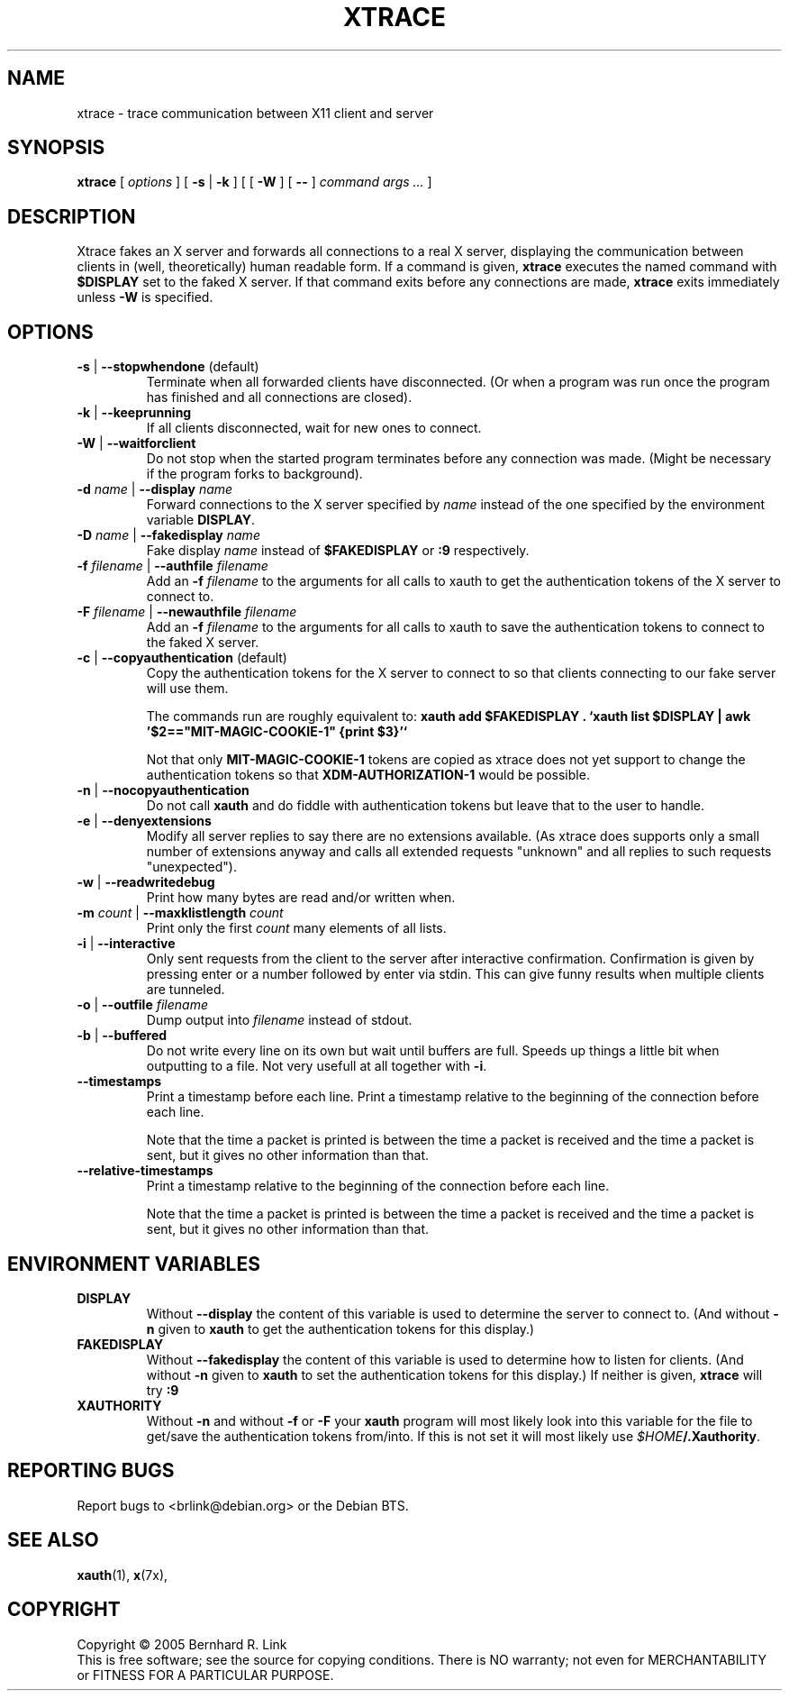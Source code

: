 .TH XTRACE 1 "16 April 2009" "xtrace" XTRACE
.SH NAME
xtrace \- trace communication between X11 client and server
.SH SYNOPSIS
.BR xtrace " [ " \fIoptions\fP " ] [ " \-s " | " \-k " ] [ [ " \-W " ] [ " -- " ] " "\fIcommand args ...\fP" " ]"
.SH DESCRIPTION
Xtrace fakes an X server and forwards all connections to
a real X server, displaying the communication between clients
in (well, theoretically) human readable form.
If a command is given,
.B xtrace
executes the named command with
.B $DISPLAY
set to the faked X server. If that command exits before any connections
are made,
.B xtrace
exits immediately unless
.B \-W
is specified.
.SH OPTIONS
.TP
.B \-s \fR|\fP \-\-stopwhendone \fR(default)\fP
Terminate when all forwarded clients have disconnected.
(Or when a program was run once the program has finished
and all connections are closed).
.TP
.B \-k \fR|\fP \-\-keeprunning
If all clients disconnected, wait for new ones to connect.
.TP
.B \-W \fR|\fP \-\-waitforclient
Do not stop when the started program terminates before any connection
was made.
(Might be necessary if the program forks to background).
.TP
.B \-d \fIname\fP \fR|\fP \-\-display \fIname\fP
Forward connections to the X server specified by \fIname\fP
instead of the one specified by the environment variable
\fBDISPLAY\fP.
.TP
.B \-D \fIname\fP \fR|\fP \-\-fakedisplay \fIname\fP
Fake display \fIname\fP instead of \fB$FAKEDISPLAY\fP
or \fB:9\fP respectively.
.TP
.B \-f \fIfilename\fP \fR|\fP \-\-authfile \fIfilename\fP
Add an \fB-f\fP \fIfilename\fP to the arguments for all
calls to xauth to get the authentication tokens of the
X server to connect to.
.TP
.B \-F \fIfilename\fP \fR|\fP \-\-newauthfile \fIfilename\fP
Add an \fB-f\fP \fIfilename\fP to the arguments for all
calls to xauth to save the authentication tokens to
connect to the faked X server.
.TP
.B \-c \fR|\fP \-\-copyauthentication \fR(default)\fP
Copy the authentication tokens for the X server to connect
to so that clients connecting to our fake server will use
them.

The commands run are roughly equivalent to:
\fBxauth add $FAKEDISPLAY . `xauth list $DISPLAY | awk '$2=="MIT-MAGIC-COOKIE-1" {print $3}'`\fP

Not that only \fBMIT-MAGIC-COOKIE-1\fP tokens are copied as xtrace does not yet
support to change the authentication tokens so that \fBXDM-AUTHORIZATION-1\fP
would be possible.
.TP
.B \-n \fR|\fP \-\-nocopyauthentication
Do not call \fBxauth\fP and do fiddle with authentication tokens but
leave that to the user to handle.
.TP
.B \-e \fR|\fP \-\-denyextensions
Modify all server replies to say there are no extensions available.
(As xtrace does supports only a small number of extensions
anyway and calls all extended requests "unknown" and all replies to such
requests "unexpected").
.TP
.B \-w \fR|\fP \-\-readwritedebug
Print how many bytes are read and/or written when.
.TP
.B \-m \fIcount\fP \fR|\fP \-\-maxklistlength \fIcount\fP
Print only the first \fIcount\fP many elements of all lists.
.TP
.B \-i \fR|\fP \-\-interactive
Only sent requests from the client to the server after
interactive confirmation.
Confirmation is given by pressing enter or a number
followed by enter via stdin.
This can give funny results when multiple clients are
tunneled.
.TP
.B \-o \fR|\fP \-\-outfile \fIfilename\fP
Dump output into \fIfilename\fP instead of stdout.
.TP
.B \-b \fR|\fP \-\-buffered
Do not write every line on its own but wait until buffers
are full.
Speeds up things a little bit when outputting to a file.
Not very usefull at all together with \fB\-i\fP.
.TP
.B \-\-timestamps
Print a timestamp before each line.
Print a timestamp relative to the beginning of the connection
before each line.

Note that the time a packet is printed is between the time
a packet is received and the time a packet is sent,
but it gives no other information than that.
.TP
.B \-\-relative-timestamps
Print a timestamp relative to the beginning of the connection
before each line.

Note that the time a packet is printed is between the time
a packet is received and the time a packet is sent,
but it gives no other information than that.
.SH "ENVIRONMENT VARIABLES"
.TP
.B DISPLAY
Without \fB\-\-display\fP the content of this variable is used to
determine the server to connect to. (And without \fB\-n\fP given
to \fBxauth\fP to get the authentication tokens for this display.)
.TP
.B FAKEDISPLAY
Without \fB\-\-fakedisplay\fP the content of this variable is used to
determine how to listen for clients. (And without \fB\-n\fP given
to \fBxauth\fP to set the authentication tokens for this display.)
If neither is given, \fBxtrace\fP will try \fB:9\fP
.TP
.B XAUTHORITY
Without \fB-n\fP and without \fB-f\fP or \fB-F\fP your \fBxauth\fP
program will most likely look into this variable for the file
to get/save the authentication tokens from/into. If this is not
set it will most likely use \fI$HOME\fP\fB/.Xauthority\fP.

.SH "REPORTING BUGS"
Report bugs to <brlink@debian.org> or the Debian BTS.
.SH "SEE ALSO"
.BR xauth (1),
.BR x (7x),
.SH COPYRIGHT
Copyright \(co 2005 Bernhard R. Link
.br
This is free software; see the source for copying conditions. There is NO
warranty; not even for MERCHANTABILITY or FITNESS FOR A PARTICULAR PURPOSE.
